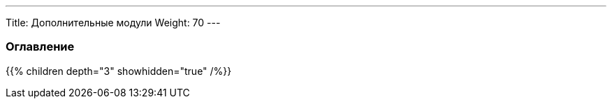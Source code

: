 ---
Title: Дополнительные модули
Weight: 70
---

:author: likhobory
:email: likhobory@mail.ru

=== Оглавление
{{% children depth="3" showhidden="true" /%}}